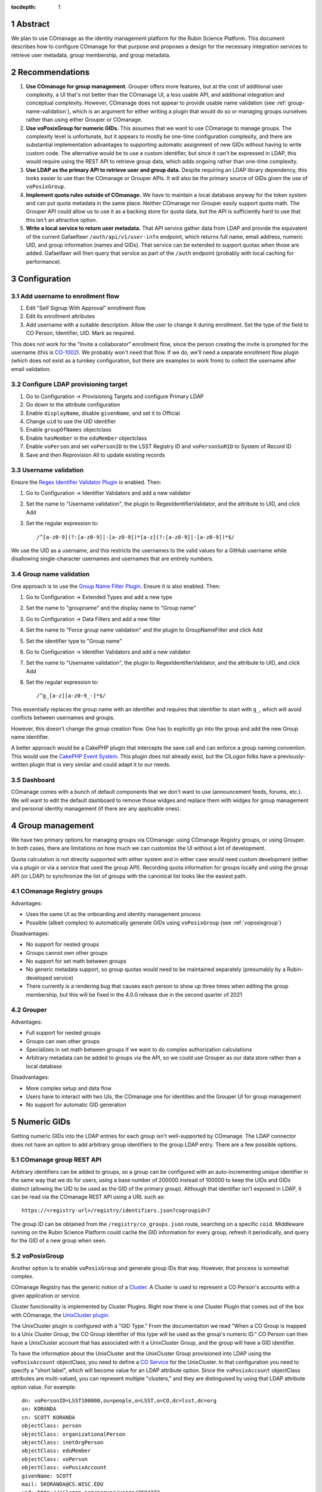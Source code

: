 :tocdepth: 1

.. sectnum::

Abstract
========

We plan to use COmanage as the identity management platform for the Rubin Science Platform.
This document describes how to configure COmanage for that purpose and proposes a design for the necessary integration services to retrieve user metadata, group membership, and group metadata.

Recommendations
===============

#. **Use COmanage for group management.**
   Grouper offers more features, but at the cost of additional user complexity, a UI that's not better than the COmanage UI, a less usable API, and additional integration and conceptual complexity.
   However, COmanage does not appear to provide usable name validation (see :ref:`group-name-validation`), which is an argument for either writing a plugin that would do so or managing groups ourselves rather than using either Grouper or COmanage.

#. **Use voPosixGroup for numeric GIDs.**
   This assumes that we want to use COmanage to manage groups.
   The complexity level is unfortunate, but it appears to mostly be one-time configuration complexity, and there are substantial implementation advantages to supporting automatic assignment of new GIDs without having to write custom code.
   The alternative would be to use a custom identifier, but since it can't be expressed in LDAP, this would require using the REST API to retrieve group data, which adds ongoing rather than one-time complexity.

#. **Use LDAP as the primary API to retrieve user and group data.**
   Despite requiring an LDAP library dependency, this looks easier to use than the COmanage or Grouper APIs.
   It will also be the primary source of GIDs given the use of ``voPosixGroup``.

#. **Implement quota rules outside of COmanage.**
   We have to maintain a local database anyway for the token system and can put quota metadata in the same place.
   Neither COmanage nor Grouper easily support quota math.
   The Grouper API could allow us to use it as a backing store for quota data, but the API is sufficiently hard to use that this isn't an attractive option.

#. **Write a local service to return user metadata.**
   That API service gather data from LDAP and provide the equivalent of the current Gafaelfawr ``/auth/api/v1/user-info`` endpoint, which returns full name, email address, numeric UID, and group information (names and GIDs).
   That service can be extended to support quotas when those are added.
   Gafaelfawr will then query that service as part of the ``/auth`` endpoint (probably with local caching for performance).

Configuration
=============

Add username to enrollment flow
-------------------------------

#. Edit "Self Signup With Approval" enrollment flow
#. Edit its enrollment attributes
#. Add username with a suitable description.
   Allow the user to change it during enrollment.
   Set the type of the field to CO Person, Identifier, UID.
   Mark as required.

This does not work for the "Invite a collaborator" enrollment flow, since the person creating the invite is prompted for the username (this is `CO-1002`_).
We probably won't need that flow.
If we do, we'll need a separate enrollment flow plugin (which does not exist as a turnkey configuration, but there are examples to work from) to collect the username after email validation.

.. _CO-1002: https://todos.internet2.edu/browse/CO-1002

Configure LDAP provisioning target
----------------------------------

#. Go to Configuration → Provisioning Targets and configure Primary LDAP
#. Go down to the attribute configuration
#. Enable ``displayName``, disable ``givenName``, and set it to Official
#. Change ``uid`` to use the UID identifier
#. Enable ``groupOfNames`` objectclass
#. Enable ``hasMember`` in the ``eduMember`` objectclass
#. Enable ``voPerson`` and set ``voPersonID`` to the LSST Registry ID and ``voPersonSoRID`` to System of Record ID
#. Save and then Reprovision All to update existing records

Username validation
-------------------

Ensure the `Regex Identifier Validator Plugin`_ is enabled.  Then:

#. Go to Configuration → Identifier Validators and add a new validator
#. Set the name to "Username validation", the plugin to RegexIdentifierValidator, and the attribute to UID, and click Add
#. Set the regular expression to::

       /^[a-z0-9](?:[a-z0-9]|-[a-z0-9])*[a-z](?:[a-z0-9]|-[a-z0-9])*$/

We use the UID as a username, and this restricts the usernames to the valid values for a GitHub username while disallowing single-character usernames and usernames that are entirely numbers.

.. _Regex Identifier Validator Plugin: https://spaces.at.internet2.edu/display/COmanage/Regex+Identifier+Validator+Plugin

.. _group-name-validation:

Group name validation
---------------------

One approach is to use the `Group Name Filter Plugin`_.
Ensure it is also enabled.
Then:

#. Go to Configuration → Extended Types and add a new type
#. Set the name to "groupname" and the display name to "Group name"
#. Go to Configuration → Data Filters and add a new filter
#. Set the name to "Force group name validation" and the plugin to GroupNameFilter and click Add
#. Set the identifier type to "Group name"
#. Go to Configuration → Identifier Validators and add a new validator
#. Set the name to "Username validation", the plugin to RegexIdentifierValidator, and the attribute to UID, and click Add
#. Set the regular expression to::

       /^g_[a-z][a-z0-9_-]*$/

This essentially replaces the group name with an identifier and requires that identifier to start with ``g_``, which will avoid conflicts between usernames and groups.

.. _Group Name Filter Plugin: https://spaces.at.internet2.edu/display/COmanage/Group+Name+Filter+Plugin

However, this doesn't change the group creation flow.
One has to explicitly go into the group and add the new Group name identifier.

A better approach would be a CakePHP plugin that intercepts the save call and can enforce a group naming convention.
This would use the `CakePHP Event System`_.
This plugin does not already exist, but the CILogon folks have a previously-written plugin that is very similar and could adapt it to our needs.

.. _CakePHP Event System: https://book.cakephp.org/2/en/core-libraries/events.html

Dashboard
---------

COmanage comes with a bunch of default components that we don't want to use (announcement feeds, forums, etc.).
We will want to edit the default dashboard to remove those widges and replace them with widges for group management and personal identity management (if there are any applicable ones).

Group management
================

We have two primary options for managing groups via COmanage: using COmanage Registry groups, or using Grouper.
In both cases, there are limitations on how much we can customize the UI without a lot of development.

Quota calculation is not directly supported with either system and in either case would need custom development (either via a plugin or via a service that used the group API).
Recording quota information for groups locally and using the group API (or LDAP) to synchronize the list of groups with the canonical list looks like the easiest path.

COmanage Registry groups
------------------------

Advantages:

- Uses the same UI as the onboarding and identity management process
- Possible (albeit complex) to automatically generate GIDs using ``voPosixGroup`` (see :ref:`voposixgroup`)

Disadvantages:

- No support for nested groups
- Groups cannot own other groups
- No support for set math between groups
- No generic metadata support, so group quotas would need to be maintained separately (presumably by a Rubin-developed service)
- There currently is a rendering bug that causes each person to show up three times when editing the group membership, but this will be fixed in the 4.0.0 release due in the second quarter of 2021

Grouper
-------

Advantages:

- Full support for nested groups
- Groups can own other groups
- Specializes in set math between groups if we want to do complex authorization calculations
- Arbitrary metadata can be added to groups via the API, so we could use Grouper as our data store rather than a local database

Disadvantages:

- More complex setup and data flow
- Users have to interact with two UIs, the COmanage one for identities and the Grouper UI for group management
- No support for automatic GID generation

Numeric GIDs
============

Getting numeric GIDs into the LDAP entries for each group isn't well-supported by COmanage.
The LDAP connector does not have an option to add arbitrary group identifiers to the group LDAP entry.
There are a few possible options.

COmanage group REST API
-----------------------

Arbitrary identifiers can be added to groups, so a group can be configured with an auto-incrementing unique identifier in the same way that we do for users, using a base number of 200000 instead of 100000 to keep the UIDs and GIDs distinct (allowing the UID to be used as the GID of the primary group).
Although that identifier isn't exposed in LDAP, it can be read via the COmanage REST API using a URL such as::

    https://<registry-url>/registry/identifiers.json?cogroupid=7

The group ID can be obtained from the ``/registry/co_groups.json`` route, searching on a specific ``coid``.
Middleware running on the Rubin Science Platform could cache the GID information for every group, refresh it periodically, and query for the GID of a new group when seen.

.. _voposixgroup:

voPosixGroup
------------

Another option is to enable ``voPosixGroup`` and generate group IDs that way.
However, that process is somewhat complex.

COmanage Registry has the generic notion of a `Cluster <https://spaces.at.internet2.edu/display/COmanage/Clusters>`__.
A Cluster is used to represent a CO Person's accounts with a given application or service.

Cluster functionality is implemented by Cluster Plugins.
Right now there is one Cluster Plugin that comes out of the box with COmanage, the `UnixCluster plugin <https://spaces.at.internet2.edu/display/COmanage/Unix+Cluster+Plugin>`__.

The UnixCluster plugin is configured with a "GID Type."
From the documentation we read "When a CO Group is mapped to a Unix Cluster Group, the CO Group Identifier of this type will be used as the group's numeric ID."
CO Person can then have a UnixCluster account that has associated with it a UnixCluster Group, and the group will have a GID identifier.

To have the information about the UnixCluster and the UnixCluster Group provisioned into LDAP using the ``voPosixAccount`` objectClass, you need to define a `CO Service <https://spaces.at.internet2.edu/display/COmanage/Registry+Services>`__ for the UnixCluster.
In that configuration you need to specify a "short label", which will become value for an LDAP attribute option.
Since the ``voPosixAccount`` objectClass attributes are multi-valued, you can represent multiple "clusters," and they are distinguised by using that LDAP attribute option value.
For example::

    dn: voPersonID=LSST100000,ou=people,o=LSST,o=CO,dc=lsst,dc=org
    sn: KORANDA
    cn: SCOTT KORANDA
    objectClass: person
    objectClass: organizationalPerson
    objectClass: inetOrgPerson
    objectClass: eduMember
    objectClass: voPerson
    objectClass: voPosixAccount
    givenName: SCOTT
    mail: SKORANDA@CS.WISC.EDU
    uid: http://cilogon.org/server/users/2604273
    isMemberOf: CO:members:all
    isMemberOf: CO:members:active
    isMemberOf: scott.koranda UnixCluster Group
    voPersonID: LSST100000
    voPosixAccountUidNumber;scope-primary: 1000000
    voPosixAccountGidNumber;scope-primary: 1000000
    voPosixAccountHomeDirectory;scope-primary: /home/scott.koranda

This reflects a CO Service for the UnixAccount using the short label "primary."
With a second UnixCluster and CO Service with short label "slac" to represent an account at SLAC, then I would have additionally::

    voPosixAccountGidNumber;scope-slac: 1000001

UnixCluster object and UnixCluster Group objects and all the identifiers are usually established during an enrollment flow.

Grouper
-------

Grouper does not have built-in support for assigning numeric GIDs to each group out of some range.
It is possible to cobble something together using the ``idIndex`` that Grouper generates (see `this discussion <https://lists.internet2.edu/sympa/arc/grouper-users/2017-01/msg00087.html>`__ and `this documentation <https://spaces.at.internet2.edu/display/Grouper/Integer+IDs+on+Grouper+objects>`__), but it would require some development.

Alternately, groups can be assigned arbitrary attributes that we define, so we can assign GIDs to groups via the API, but we would need to maintain the list of available GIDs and ensure there are no conflicts.
Grouper also does not appear to care if the same attribute value is assigned to multiple groups, so we would need to handle uniqueness.

Custom development
------------------

We could enhance (or pay someone to enhance) the LDAP Provisioning Plugin to allow us to express an additional object class in the group tree in LDAP, containing a numeric GID identifier.

API
===

COmanage REST API
-----------------

Only the `REST v1 API <https://spaces.at.internet2.edu/display/COmanage/REST+API+v1>`__ is currently available.
The base URL is the hostname of the COmanage registry service with ``/registry`` appended.

LDAP
----

To make LDAP queries, use commands like:

.. code-block:: console

   $ ldapsearch -LLL -H ldaps://ldap-test.cilogon.org \
                -D 'uid=readonly_user,ou=system,o=LSST,o=CO,dc=lsst,dc=org' \
                -x -w PASSWORD -b 'ou=people,o=LSST,o=CO,dc=lsst,dc=org'

The password is in 1Password under the hostname of the COmanage registry.

An example user::

    dn: voPersonID=LSST100006,ou=people,o=LSST,o=CO,dc=lsst,dc=org
    sn: Allbery
    cn: Russ Allbery
    objectClass: person
    objectClass: organizationalPerson
    objectClass: inetOrgPerson
    objectClass: eduMember
    objectClass: voPerson
    displayName: Russ Allbery
    mail: rra@lsst.org
    uid: rra
    isMemberOf: CO:members:all
    isMemberOf: CO:members:active
    isMemberOf: CO:admins
    isMemberOf: science-platform-idf-dev
    voPersonID: LSST100006
    voPersonSoRID: http://cilogon.org/serverA/users/31388556

The ``voPersonID`` without the ``LSST`` prefix should be usable as a numeric UID.

An example group::

    dn: cn=science-platform-idf-dev,ou=groups,o=LSST,o=CO,dc=lsst,dc=org
    cn: science-platform-idf-dev
    member: voPersonID=LSST100006,ou=people,o=LSST,o=CO,dc=lsst,dc=org
    member: voPersonID=LSST100007,ou=people,o=LSST,o=CO,dc=lsst,dc=org
    objectClass: groupOfNames
    objectClass: eduMember
    hasMember: rra
    hasMember: thoron

Note that the group entry in LDAP doesn't contain numeric GID information.
See :ref:`Numeric GIDs <gid>` for more details.

.. _gid:

Grouper REST API
----------------

Grouper supports a REST API.
However, it appears to be very complex and documented primarily as a Java API.
I was unable to locate a traditional REST API description for it.
The API looks to be fully functional but it makes a number of unusual choices, such as ``T`` and ``F`` strings instead of proper booleans.

Using the API appears to require a lot of reverse engineering from example traces.
See, for instance, the `example of assigning an attribute value to a group <https://github.com/Internet2/grouper/blob/master/grouper-ws/grouper-ws/doc/samples/assignAttributesWithValue/WsSampleAssignAttributesWithValueRestLite_json.txt>`__.

A sample Grouper API call:

.. code-block:: console

   $ curl --silent -u GrouperSystem:XXXXXXXX \
     'https://group-registry-test.lsst.codes/grouper-ws/servicesRest/json/v2_5_000/groups/etc%3Asysadmingroup/members' \
     | jq .

Integration
===========

We will need to write the following services to integrate with COmanage.

User information API
--------------------

Gafaelfawr is currently temporarily recording and returning metadata about a user, such as full name, numeric UID, and group information, based on the CILogon assertions.
(See SQR-049_ for more details.)
One goal of adopting COmanage as the identity management system is to drop this information from Gafaelfawr and retrieve it directly from COmanage.

.. _SQR-049: https://sqr-049.lsst.io/

This will require a new internal API service in the Rubin Science Platform.
Services can authenticate it using a Gafaelfawr token and retrieve metadata about the user.
This should include:

* Full name
* Primary email address
* Numeric UID
* Group membership with numeric GIDs for each group

To reduce latency and load on the COmanage API, this service should cache those results for some to-be-determined period of time.
We should consider having a mechanism for the user to invalidate the cache (such as on logout).

Gafaelfawr will need to retrieve information about a user from this service to expose it in the headers that are passed as part of an authenticated request.
This is how we pass metadata to services that are not Gafaelfawr-aware and willing to make their own API calls, or to services that should not receive delegated tokens.

This corresponds primarily to the ``/auth/api/v1/user-info`` route specified in SQR-049_.

This API service may also need to support integration with GitHub and with the OpenID Connect and LDAP provider used at the base and summit so that we can remove the remaining user metadata support in Gafaelfawr.
Alternately, we could use COmanage for those environments as well, but that would likely not meet the off-line requirements for the summit environment, and there is merit in the flexibility to quickly stand up a Rubin Science Platform deployment using GitHub as the identity management system.

It appears the preferred interface in COmanage to pull this type of user metadata is LDAP.

Full name should always be ``displayName`` and we should not use the other LDAP attributes that attempt to parse a name into components.
They do not internationalize well.
Unfortunately, the COmanage sign-on flow still asks for users to enter their name in components.

User onboarding API
-------------------

The "Self Signup With Approval" flow seems to be the closest fit for our requirements.
To initiate that flow, we send the user to a specific URL at the COmanage registry.
We can initiate that flow from the landing page or from Gafaelfawr if we detect that the user is authenticated but not enrolled in COmanage.

It's possible to then configure a return URL to which the user goes after enrollment is complete, but that's probably not that useful when we're using an approval flow.
We will need to customize the email messages and web pages presented as part of the approval flow.

User-chosen usernames must meet the following requirements (the same as GitHub):

* Only alphanumerics and hyphen
* No two consecutive hyphens
* Username may not start or end with a hyphen
* Username may not be all digits

This can be enforced by COmanage.

When a new user first accesses the Rubin Science Platform, we will need to route them through the onboarding flow, and then may need to make additional changes to their record via the COmanage API such as adding them to groups.
This can be integrated with the onboarding service described in SQR-052_.
This service would have a privileged API token for the Rubin Science Platform COmanage environment.

.. _SQR-052: https://sqr-052.lsst.io/

The web pages shown during this onboarding flow are controlled by the style information in the `lsst-registry-landing <https://github.com/cilogon/lsst-registry-landing>`__ project on GitHub.

Currently, user onboarding has a bug: After choosing their name, email, and username, the user is sent an email message to confirm that they have control over that email address.
The link in the mail message has a one-time code in it, and confirms the email address when followed.
However, sites with anti-virus integrated with their email system (such as AURA) often pre-fetch all URLs seen in email addresses.
Since no authentication or confirmation is required when following the link, this means that any email address at such a domain is automatically confirmed without any human interaction, posing both a security flaw and a UI problem because the user will get a confusing error message when they follow that link manually.

We will need to work with the COmanage maintainers to either require authentication to confirm the email address or to require a button that one has to click rather than doing the confirmation automatically.

User authentication
-------------------

We will point Gafaelfawr_ for a Rubin Science Platform instance directly at CILogon and not configure CILogon to know about the contents of COmanage.
It will therefore be the responsibility of Gafaelfawr, when processing a user login via CILogon, to confirm via the user information API that the user has a valid account and to send them through the onboarding flow if they don't.
Gafaelfawr will have the CILogon unique identifier, so the user information API will need to support queries based on that and return the appropriate username or an error if the user is not registered.

.. _Gafaelfawr: https://gafaelfawr.lsst.io/

User authorization
------------------

COmanage does not preserve the affiliation information sent by the identity provider, if any.
Affiliation in COmanage must be set to one of a restricted set of values, and the affiliation given by identity providers is free-form.
In our test instance, the affiliation was forced to always be "affiliate" to avoid this problem.

If we want to make use of the affiliation sent by the upstream identity provider for authorization decisions, we will have to write a COmanage plugin.
The difficult part of that is defining what the business logic should be.

To see the affiliation attributes sent by an identity provider, go directly to `CILogon <https://cilogon.org/>`__ and log on via that provider.
On the resulting screen, look at the User Attributes section.

User self groups
----------------

Each user will appear to the Rubin Science Platform to also be the sole member of a group with the same name as the username and the same GID as the UID.
This is a requirement for POSIX file systems underlying the Notebook Aspect and for the Butler service (see DMTN-182_ for the latter).

These groups will not be managed in COmanage or Grouper.
They will be synthesized by the group API maintained as part of the Science Platform.

.. _DMTN-182: https://dmtn-182.lsst.io/

Group naming
------------

Since each username must also correspond to a (synthesized) group name, we must avoid naming conflicts between users and groups.
We will do this by requiring all self-service group names start with ``g_``.
Since underscore (``_``) is not a valid character in usernames, this will avoid any conflicts.

Open COmanage work
==================

#. Add a button or require authentication before confirming the email address to avoid a bug in the onboarding flow.

#. The approach of replacing the group name with a different identifier in order to apply name validation doesn't appear to work.
   There doesn't seem to be a mechanism to prompt the user for that identifier when creating the group, and the identifier, when manually added, doesn't seem to change the name of the group provisioned to LDAP.

#. The 4.0.0 release of COmanage is supposed to resolve the duplicated user identities in the group management screen.
